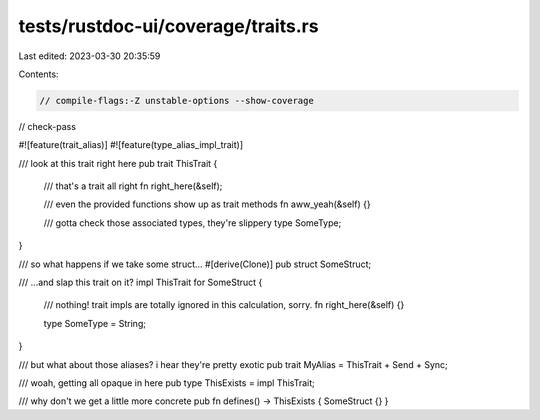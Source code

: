 tests/rustdoc-ui/coverage/traits.rs
===================================

Last edited: 2023-03-30 20:35:59

Contents:

.. code-block:: rs

    // compile-flags:-Z unstable-options --show-coverage
// check-pass

#![feature(trait_alias)]
#![feature(type_alias_impl_trait)]

/// look at this trait right here
pub trait ThisTrait {
    /// that's a trait all right
    fn right_here(&self);

    /// even the provided functions show up as trait methods
    fn aww_yeah(&self) {}

    /// gotta check those associated types, they're slippery
    type SomeType;
}

/// so what happens if we take some struct...
#[derive(Clone)]
pub struct SomeStruct;

/// ...and slap this trait on it?
impl ThisTrait for SomeStruct {
    /// nothing! trait impls are totally ignored in this calculation, sorry.
    fn right_here(&self) {}

    type SomeType = String;
}

/// but what about those aliases? i hear they're pretty exotic
pub trait MyAlias = ThisTrait + Send + Sync;

/// woah, getting all opaque in here
pub type ThisExists = impl ThisTrait;

/// why don't we get a little more concrete
pub fn defines() -> ThisExists { SomeStruct {} }



